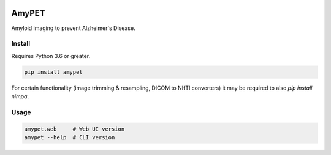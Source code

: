 |Logo|

AmyPET
======

Amyloid imaging to prevent Alzheimer's Disease.


Install
-------

Requires Python 3.6 or greater.

.. code:: sh

    pip install amypet

For certain functionality (image trimming & resampling, DICOM to NIfTI converters) it may be required to also `pip install nimpa`.


Usage
-----

.. code:: sh

    amypet.web     # Web UI version
    amypet --help  # CLI version


.. |Logo| image:: https://amypad.eu/wp-content/themes/AMYPAD/images/AMYPAD_Logo.jpg
   :target: https://amypad.eu
